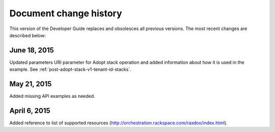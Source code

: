 .. _doc-change-history:


Document change history
~~~~~~~~~~~~~~~~~~~~~~~

This version of the Developer Guide replaces and obsolesces all previous versions. The most recent changes are described below:

.. _corch-dg-dochistory-18062015:

June 18, 2015
--------------

Updated parameters URI parameter for Adopt stack operation and added information
about how it is used in the example. See :ref:`post-adopt-stack-v1-tenant-id-stacks`.

.. _corch-dg-dochistory-dochistory-21052015:

May 21, 2015
-----------------

Added missing API examples as needed.

.. _dg-dochistory-dochistory-06042015:

April 6, 2015
----------------

Added reference to list of supported resources (http://orchestration.rackspace.com/raxdox/index.html).